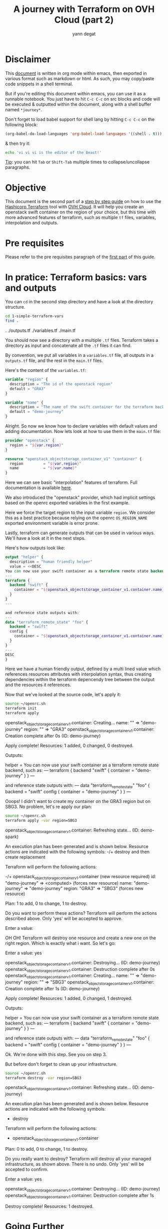 #+TITLE: A journey with Terraform on OVH Cloud (part 2)
#+AUTHOR: yann degat
#+EMAIL: yann.degat@corp.ovh.com

* Disclaimer

This [[file:unikernels.org][document]] is written in org mode within emacs, then exported in 
various format such as markdown or html.
As such, you may  copy/paste code snippets in a shell terminal.

But if you're editing this document within emacs, you can use it as a runnable notebook. 
You just have to hit ~C-c C-c~ on src blocks and code will be executed &
outputted within the document, along with a shell buffer named ~*journey*~.

Don't forget to load babel support for shell lang by hitting ~C-c C-c~ on the
following block:

#+BEGIN_SRC emacs-lisp :results output none :eval never-export
(org-babel-do-load-languages 'org-babel-load-languages '((shell . t)))
#+END_SRC

& then try it:

#+BEGIN_SRC bash :session *journey* :results output prepend pp :eval never-export
echo 'vi vi vi is the editor of the Beast!'
#+END_SRC

#+RESULTS:
: vi vi vi is the editor of the Beast!
: Go enter the Holy Church of Emacs!

_Tip_: you can hit ~Tab~ or ~Shift-Tab~ multiple times to collapse/uncollapse
paragraphs.


* Objective

This document is the second part of a [[../0-simple-terraform/README.md][step by step guide]] on how to use 
the [[https://terraform.io][Hashicorp Terraform]] tool with [[https://www.ovh.com/fr/public-cloud/instances/][OVH Cloud]]. It will help you create 
an openstack swift container on the region of your choice, but this
time with more advanced features of terraform, such as multiple ~tf~ 
files, variables, interpolation and outputs.


* Pre requisites

Please refer to the pre requisites paragraph of the [[../0-simple-terraform/README.md][first part]] of this guide.


* In pratice: Terraform basics: vars and outputs

You can ~cd~ in the second step directory and have a look at the directory structure.

#+BEGIN_SRC bash :session *journey* :results output pp  :eval never-export
cd 1-simple-terraform-vars
find .
#+END_SRC

#+BEGIN_EXAMPLE bash 
.
./outputs.tf
./variables.tf
./main.tf
#+END_EXAMPLE  

You should now see a directory with a multiple ~.tf~ files.
Terraform takes a directory as input and concatenate all the ~.tf~ files it can
find.

By convention, we put all variables in a ~variables.tf~ file, all outputs in a
~outputs.tf~ file, and the rest in the ~main.tf~ files.

Here's the content of the ~variables.tf~:

#+BEGIN_SRC terraform :eval never-export
variable "region" {
  description = "The id of the openstack region"
  default = "GRA3"
}

variable "name" {
  description = "The name of the swift container for the terraform backend remote state"
  default = "demo-journey"
}
#+END_SRC

Alright. So now we know how to declare variables with default values and adding documentation. Now lets look at
how to use them in the ~main.tf~ file:

#+BEGIN_SRC terraform :eval never-export
provider "openstack" {
  region = "${var.region}"
}

resource "openstack_objectstorage_container_v1" "container" {
  region         = "${var.region}"
  name           = "${var.name}"
}
#+END_SRC

Here we can see basic "interpolation" features of terraform. Full documentation is 
available [[https://www.terraform.io/docs/configuration/interpolation.html][here]].

We also introduced the "openstack" provider, which had implicit settings based on the openrc
exported variables in the first example.

Here we force the target region to the input variable ~region~. We consider this as 
a best practice because relying on the openrc ~OS_REGION_NAME~ exported environment variable
is error prone.

Lastly, terraform can generate outputs that can be used in various ways. We'll have a look 
at it in the next steps.

Here's how outputs look like:

#+BEGIN_SRC terraform :eval never-export
output "helper" {
  description = "human friendly helper"
  value = <<DESC
You can now use your swift container as a terraform remote state backend, such as:
---
terraform {
  backend "swift" {
    container = "${openstack_objectstorage_container_v1.container.name}"
  }
}
---

and reference state outputs with:
---
data "terraform_remote_state" "foo" {
  backend = "swift"
  config {
    container = "${openstack_objectstorage_container_v1.container.name}"
  }
}
---
DESC
}
#+END_SRC

Here we have a human friendly output, defined by a multi lined value which 
references resources attributes with interpolation syntax, thus creating dependencies
within the terraform depencendy tree between the output and the resources it references.

Now that we've looked at the source code, let's apply it:

#+BEGIN_SRC bash :session *journey* :results output pp  :eval never-export
source ~/openrc.sh
terraform init
terraform apply
#+END_SRC

#+BEGIN_EXAMPLE bash
openstack_objectstorage_container_v1.container: Creating...
  name:   "" => "demo-journey"
  region: "" => "GRA3"
openstack_objectstorage_container_v1.container: Creation complete after 0s (ID: demo-journey)

Apply complete! Resources: 1 added, 0 changed, 0 destroyed.

Outputs:

helper = You can now use your swift container as a terraform remote state backend, such as:
---
terraform {
  backend "swift" {
    container = "demo-journey"
  }
}
---

and reference state outputs with:
---
data "terraform_remote_state" "foo" {
  backend = "swift"
  config {
    container = "demo-journey"
  }
}
---
#+END_EXAMPLE  


Ooops! I didn't want to create my container on the GRA3 region but on SBG3.
No problem, let's re apply our plan:

#+BEGIN_SRC bash :session *journey* :results output pp  :eval never-export
source ~/openrc.sh
terraform apply -var region=SBG3
#+END_SRC

#+BEGIN_EXAMPLE bash
openstack_objectstorage_container_v1.container: Refreshing state... (ID: demo-spark)

An execution plan has been generated and is shown below.
Resource actions are indicated with the following symbols:
-/+ destroy and then create replacement

Terraform will perform the following actions:

-/+ openstack_objectstorage_container_v1.container (new resource required)
      id:     "demo-journey" => <computed> (forces new resource)
      name:   "demo-journey" => "demo-journey"
      region: "GRA3" => "SBG3" (forces new resource)


Plan: 1 to add, 0 to change, 1 to destroy.

Do you want to perform these actions?
  Terraform will perform the actions described above.
  Only 'yes' will be accepted to approve.

  Enter a value:
#+END_EXAMPLE  


OH OH! Terraform will destroy one resource and create a new one on the right region. Which is 
exactly what i want. So let's go:

#+BEGIN_EXAMPLE bash
  Enter a value: yes

openstack_objectstorage_container_v1.container: Destroying... (ID: demo-journey)
openstack_objectstorage_container_v1.container: Destruction complete after 0s
openstack_objectstorage_container_v1.container: Creating...
  name:   "" => "demo-journey"
  region: "" => "SBG3"
openstack_objectstorage_container_v1.container: Creation complete after 1s (ID: demo-journey)

Apply complete! Resources: 1 added, 0 changed, 1 destroyed.

Outputs:

helper = You can now use your swift container as a terraform remote state backend, such as:
---
terraform {
  backend "swift" {
    container = "demo-journey"
  }
}
---

and reference state outputs with:
---
data "terraform_remote_state" "foo" {
  backend = "swift"
  config {
    container = "demo-journey"
  }
}
---
#+END_EXAMPLE  

Ok. We're done with this step. See you on step 3.

But before don't forget to clean up your infrastructure.

#+BEGIN_SRC bash :session *journey* :results output pp  :eval never-export
source ~/openrc.sh
terraform destroy -var region=SBG3
#+END_SRC

#+BEGIN_EXAMPLE bash
openstack_objectstorage_container_v1.container: Refreshing state... (ID: demo-journey)

An execution plan has been generated and is shown below.
Resource actions are indicated with the following symbols:
  - destroy

Terraform will perform the following actions:

  - openstack_objectstorage_container_v1.container


Plan: 0 to add, 0 to change, 1 to destroy.

Do you really want to destroy?
  Terraform will destroy all your managed infrastructure, as shown above.
  There is no undo. Only 'yes' will be accepted to confirm.

  Enter a value: yes

openstack_objectstorage_container_v1.container: Destroying... (ID: demo-journey)
openstack_objectstorage_container_v1.container: Destruction complete after 1s

Destroy complete! Resources: 1 destroyed.
#+END_EXAMPLE  


* Going Further

You can now jump to the [[../2-simple-terraform-state/README.md][thierd step]] of our journey introducing terraform state.

Of course, if you want to deep dive into terraform, you can also read the official
[[https://www.terraform.io/guides/index.html][guides]] & [[https://www.terraform.io/docs/index.html][docs]].
 
